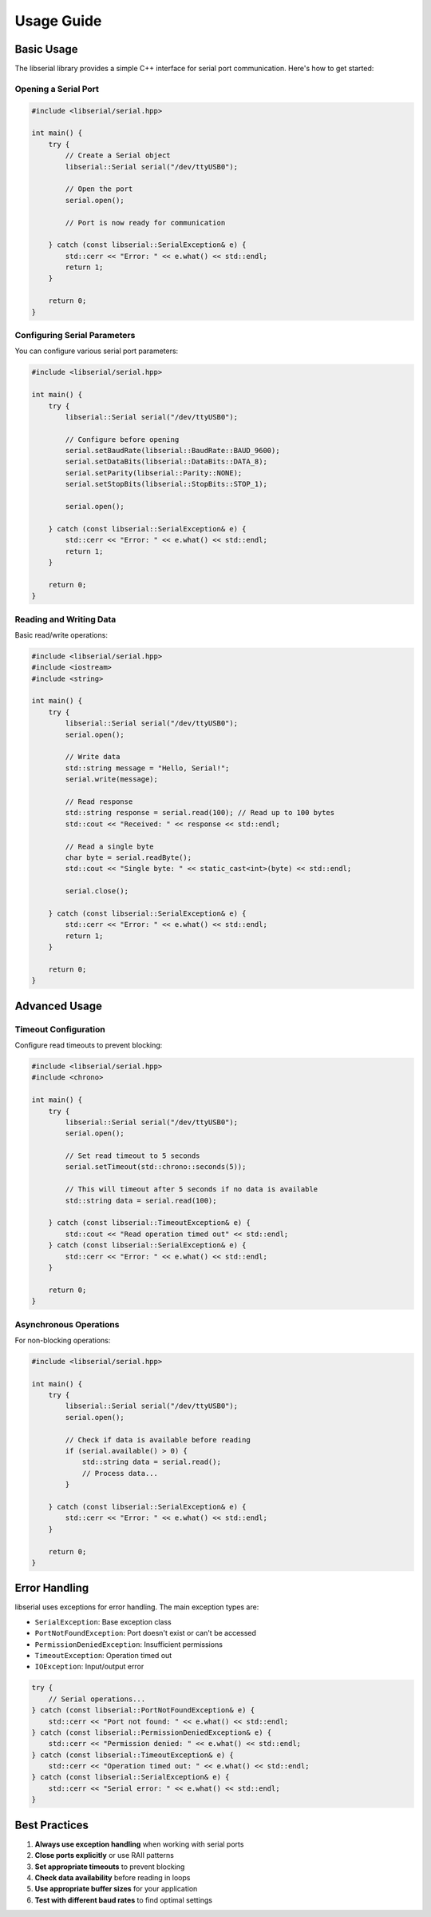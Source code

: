 Usage Guide
===========

Basic Usage
-----------

The libserial library provides a simple C++ interface for serial port communication. Here's how to get started:

Opening a Serial Port
~~~~~~~~~~~~~~~~~~~~~

.. code-block:: cpp

   #include <libserial/serial.hpp>
   
   int main() {
       try {
           // Create a Serial object
           libserial::Serial serial("/dev/ttyUSB0");
           
           // Open the port
           serial.open();
           
           // Port is now ready for communication
           
       } catch (const libserial::SerialException& e) {
           std::cerr << "Error: " << e.what() << std::endl;
           return 1;
       }
       
       return 0;
   }

Configuring Serial Parameters
~~~~~~~~~~~~~~~~~~~~~~~~~~~~~

You can configure various serial port parameters:

.. code-block:: cpp

   #include <libserial/serial.hpp>
   
   int main() {
       try {
           libserial::Serial serial("/dev/ttyUSB0");
           
           // Configure before opening
           serial.setBaudRate(libserial::BaudRate::BAUD_9600);
           serial.setDataBits(libserial::DataBits::DATA_8);
           serial.setParity(libserial::Parity::NONE);
           serial.setStopBits(libserial::StopBits::STOP_1);
           
           serial.open();
           
       } catch (const libserial::SerialException& e) {
           std::cerr << "Error: " << e.what() << std::endl;
           return 1;
       }
       
       return 0;
   }

Reading and Writing Data
~~~~~~~~~~~~~~~~~~~~~~~~

Basic read/write operations:

.. code-block:: cpp

   #include <libserial/serial.hpp>
   #include <iostream>
   #include <string>
   
   int main() {
       try {
           libserial::Serial serial("/dev/ttyUSB0");
           serial.open();
           
           // Write data
           std::string message = "Hello, Serial!";
           serial.write(message);
           
           // Read response
           std::string response = serial.read(100); // Read up to 100 bytes
           std::cout << "Received: " << response << std::endl;
           
           // Read a single byte
           char byte = serial.readByte();
           std::cout << "Single byte: " << static_cast<int>(byte) << std::endl;
           
           serial.close();
           
       } catch (const libserial::SerialException& e) {
           std::cerr << "Error: " << e.what() << std::endl;
           return 1;
       }
       
       return 0;
   }

Advanced Usage
--------------

Timeout Configuration
~~~~~~~~~~~~~~~~~~~~~

Configure read timeouts to prevent blocking:

.. code-block:: cpp

   #include <libserial/serial.hpp>
   #include <chrono>
   
   int main() {
       try {
           libserial::Serial serial("/dev/ttyUSB0");
           serial.open();
           
           // Set read timeout to 5 seconds
           serial.setTimeout(std::chrono::seconds(5));
           
           // This will timeout after 5 seconds if no data is available
           std::string data = serial.read(100);
           
       } catch (const libserial::TimeoutException& e) {
           std::cout << "Read operation timed out" << std::endl;
       } catch (const libserial::SerialException& e) {
           std::cerr << "Error: " << e.what() << std::endl;
       }
       
       return 0;
   }

Asynchronous Operations
~~~~~~~~~~~~~~~~~~~~~~~

For non-blocking operations:

.. code-block:: cpp

   #include <libserial/serial.hpp>
   
   int main() {
       try {
           libserial::Serial serial("/dev/ttyUSB0");
           serial.open();
           
           // Check if data is available before reading
           if (serial.available() > 0) {
               std::string data = serial.read();
               // Process data...
           }
           
       } catch (const libserial::SerialException& e) {
           std::cerr << "Error: " << e.what() << std::endl;
       }
       
       return 0;
   }

Error Handling
--------------

libserial uses exceptions for error handling. The main exception types are:

* ``SerialException``: Base exception class
* ``PortNotFoundException``: Port doesn't exist or can't be accessed
* ``PermissionDeniedException``: Insufficient permissions
* ``TimeoutException``: Operation timed out
* ``IOException``: Input/output error

.. code-block:: cpp

   try {
       // Serial operations...
   } catch (const libserial::PortNotFoundException& e) {
       std::cerr << "Port not found: " << e.what() << std::endl;
   } catch (const libserial::PermissionDeniedException& e) {
       std::cerr << "Permission denied: " << e.what() << std::endl;
   } catch (const libserial::TimeoutException& e) {
       std::cerr << "Operation timed out: " << e.what() << std::endl;
   } catch (const libserial::SerialException& e) {
       std::cerr << "Serial error: " << e.what() << std::endl;
   }

Best Practices
--------------

1. **Always use exception handling** when working with serial ports
2. **Close ports explicitly** or use RAII patterns
3. **Set appropriate timeouts** to prevent blocking
4. **Check data availability** before reading in loops
5. **Use appropriate buffer sizes** for your application
6. **Test with different baud rates** to find optimal settings